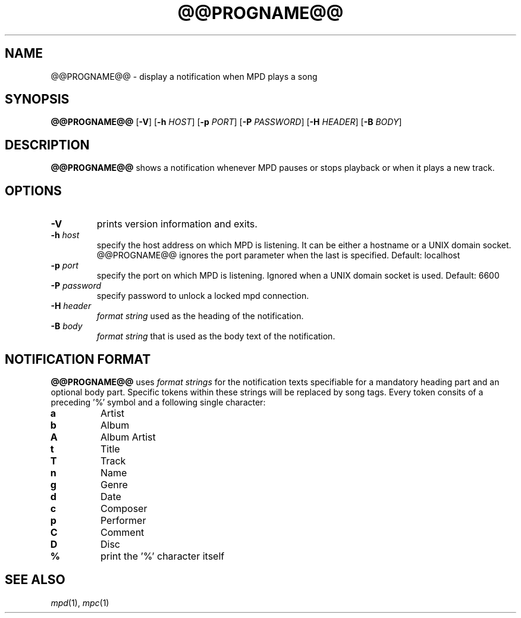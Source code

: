 .TH @@PROGNAME@@ 1 @@PROGNAME@@\-@@VERSION@@
.SH NAME
@@PROGNAME@@ \- display a notification when MPD plays a song
.SH SYNOPSIS
.B @@PROGNAME@@
.RB [ \-V ]
.RB [ \-h
.IR HOST ]
.RB [ \-p
.IR PORT ]
.RB [ \-P
.IR PASSWORD ]
.RB [ \-H
.IR HEADER ]
.RB [ \-B
.IR BODY ]
.SH DESCRIPTION
.B @@PROGNAME@@
shows a notification whenever MPD pauses or stops playback or
when it plays a new track.
.SH OPTIONS
.TP
.B \-V
prints version information and exits.
.TP
.BI \-h " host"
specify the host address on which MPD is listening. It can be either a hostname
or a UNIX domain socket. @@PROGNAME@@ ignores the port parameter when the last is
specified. Default: localhost
.TP
.BI \-p " port"
specify the port on which MPD is listening. Ignored when a UNIX domain
socket is used. Default: 6600
.TP
.BI \-P " password"
specify password to unlock a locked mpd connection.
.TP
.BI \-H " header"
.IR "format string"
used as the heading of the notification.
.TP
.BI \-B " body"
.IR "format string"
that is used as the body text of the notification.
.SH NOTIFICATION FORMAT
.B @@PROGNAME@@
uses
.IR "format strings"
for the notification texts specifiable for a mandatory heading part and an
optional body part. Specific tokens within these strings will be replaced
by song tags. Every token consits of a preceding '%' symbol and a following
single character:
.TP
.B a
Artist
.TP
.B b
Album
.TP
.B A
Album Artist
.TP
.B t
Title
.TP
.B T
Track
.TP
.B n
Name
.TP
.B g
Genre
.TP
.B d
Date
.TP
.B c
Composer
.TP
.B p
Performer
.TP
.B C
Comment
.TP
.B D
Disc
.TP
.B "%"
print the '%' character itself
.SH SEE ALSO
.IR mpd (1),
.IR mpc (1)

